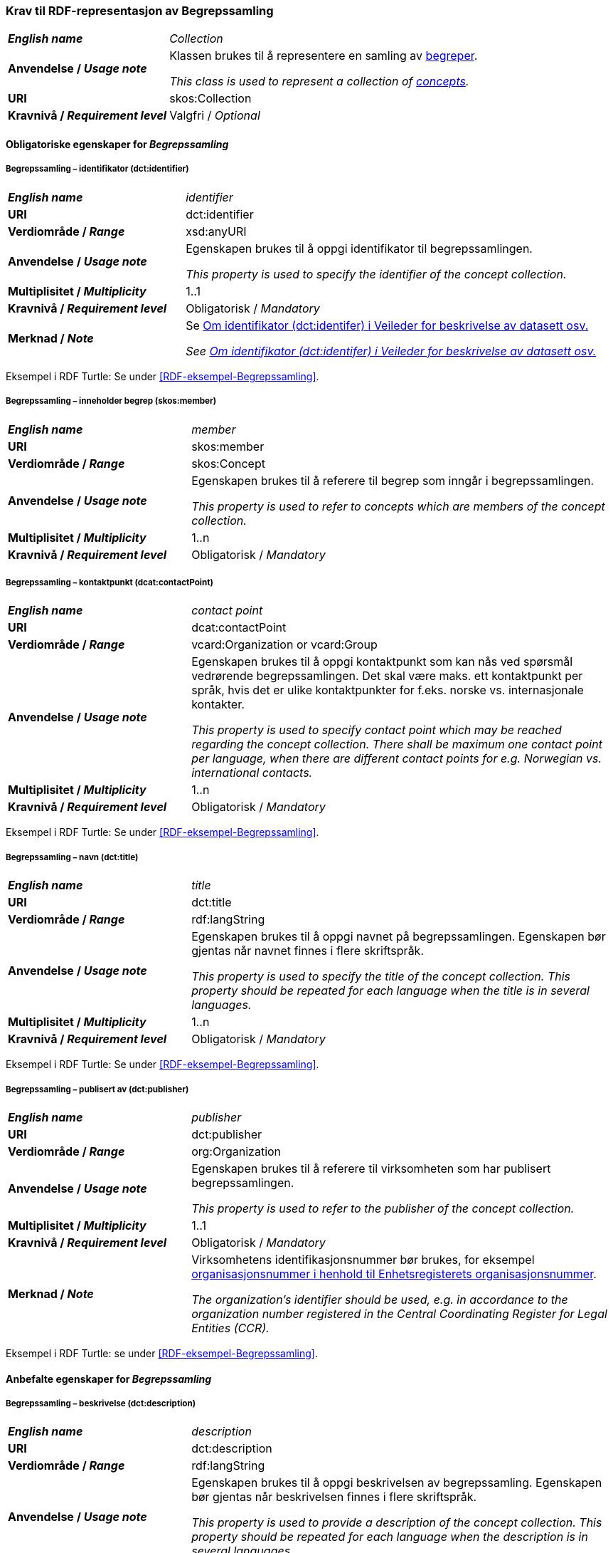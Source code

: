 === Krav til RDF-representasjon av Begrepssamling [[Begrepssamling]]

[cols="30s,70d"]
|===
| _English name_  | _Collection_
|Anvendelse /  _Usage note_  | Klassen brukes til å representere en samling av https://termbasen.standard.no/term/165575653105429/nob[begreper].

_This class is used to represent a collection of https://termbasen.standard.no/term/165575653105429/eng[concepts]._
|URI |skos:Collection
|Kravnivå / _Requirement level_ |Valgfri / _Optional_
|===

==== Obligatoriske egenskaper for _Begrepssamling_ [[Begrepssamling-obligatoriske-egenskaper]]

===== Begrepssamling – identifikator (dct:identifier) [[Begrepssamling-identifikator]]

[cols="30s,70d"]
|===
| _English name_  | _identifier_
|URI |dct:identifier
|Verdiområde /  _Range_  |xsd:anyURI
|Anvendelse /  _Usage note_  | Egenskapen brukes til å oppgi identifikator til begrepssamlingen.

_This property is used to specify the identifier of the concept collection._
|Multiplisitet /  _Multiplicity_  |1..1
|Kravnivå / _Requirement level_ |Obligatorisk / _Mandatory_
|Merknad / _Note_ | Se https://data.norge.no/guide/veileder-beskrivelse-av-datasett/#om-identifikator[Om identifikator (dct:identifer) i Veileder for beskrivelse av datasett osv.]

_See https://data.norge.no/guide/veileder-beskrivelse-av-datasett/#om-identifikator[Om identifikator (dct:identifer) i Veileder for beskrivelse av datasett osv.]_
|===

Eksempel i RDF Turtle: Se under <<RDF-eksempel-Begrepssamling>>.

===== Begrepssamling – inneholder begrep (skos:member) [[Begrepssamling-inneholder-begrep]]

[cols="30s,70d"]
|===
| _English name_  | _member_
|URI |skos:member
|Verdiområde /  _Range_  |skos:Concept
|Anvendelse /  _Usage note_  | Egenskapen brukes til å referere til begrep som inngår i begrepssamlingen.

_This property is used to refer to concepts which are members of the concept collection._
|Multiplisitet /  _Multiplicity_  |1..n
|Kravnivå / _Requirement level_ |Obligatorisk / _Mandatory_
|===

===== Begrepssamling – kontaktpunkt (dcat:contactPoint) [[Begrepssamling-kontaktpunkt]]

[cols="30s,70d"]
|===
| _English name_  | _contact point_
|URI |dcat:contactPoint
|Verdiområde /  _Range_  |vcard:Organization or vcard:Group
|Anvendelse /  _Usage note_  | Egenskapen brukes til å oppgi kontaktpunkt som kan nås ved spørsmål vedrørende begrepssamlingen. Det skal være maks. ett kontaktpunkt per språk, hvis det er ulike kontaktpunkter for f.eks. norske vs. internasjonale kontakter.

_This property is used to specify contact point which may be reached regarding the concept collection. There shall be maximum one contact point per language, when there are different contact points for e.g. Norwegian vs. international contacts._
|Multiplisitet /  _Multiplicity_  |1..n
|Kravnivå / _Requirement level_ |Obligatorisk / _Mandatory_
|===

Eksempel i RDF Turtle: Se under <<RDF-eksempel-Begrepssamling>>.

===== Begrepssamling – navn (dct:title) [[Begrepssamling-navn]]

[cols="30s,70d"]
|===
| _English name_  | _title_
|URI |dct:title
|Verdiområde /  _Range_  |rdf:langString
|Anvendelse /  _Usage note_  | Egenskapen brukes til å oppgi navnet på begrepssamlingen. Egenskapen bør gjentas når navnet finnes i flere skriftspråk.

_This property is used to specify the title of the concept collection. This property should be repeated for each language when the title is in several languages._
|Multiplisitet /  _Multiplicity_  |1..n
|Kravnivå / _Requirement level_ |Obligatorisk / _Mandatory_
|===

Eksempel i RDF Turtle: Se under <<RDF-eksempel-Begrepssamling>>.

===== Begrepssamling – publisert av (dct:publisher) [[Begrepssamling-publisert-av]]

[cols="30s,70d"]
|===
| _English name_  | _publisher_
|URI |dct:publisher
|Verdiområde /  _Range_  |org:Organization
|Anvendelse /  _Usage note_  | Egenskapen brukes til å referere til virksomheten som har publisert begrepssamlingen.

_This property is used to refer to the publisher of the concept collection._
|Multiplisitet /  _Multiplicity_  |1..1
|Kravnivå / _Requirement level_ |Obligatorisk / _Mandatory_
|Merknad / _Note_ | Virksomhetens identifikasjonsnummer bør brukes, for eksempel https://data.norge.no/concepts/f6639f5e-280e-4dbb-991e-3faca3bf622c[organisasjonsnummer i henhold til Enhetsregisterets organisasjonsnummer].

_The organization’s identifier should be used, e.g. in accordance to the organization number registered in the Central Coordinating Register for Legal Entities (CCR)._
|===

Eksempel i RDF Turtle: se under <<RDF-eksempel-Begrepssamling>>.

==== Anbefalte egenskaper for _Begrepssamling_

===== Begrepssamling – beskrivelse (dct:description) [[Begrepssamling-beskrivelse]]

[cols="30s,70d"]
|===
| _English name_  | _description_
|URI |dct:description
|Verdiområde /  _Range_  |rdf:langString
|Anvendelse /  _Usage note_  | Egenskapen brukes til å oppgi beskrivelsen av begrepssamling. Egenskapen bør gjentas når beskrivelsen finnes i flere skriftspråk.

_This property is used to provide a description of the concept collection. This property should be repeated for each language when the description is in several languages._
|Multiplisitet /  _Multiplicity_  |0..n
|Kravnivå / _Requirement level_ |Anbefalt / _Recommended_
|===

Eksempel i RDF Turtle: se under <<RDF-eksempel-Begrepssamling>>.
